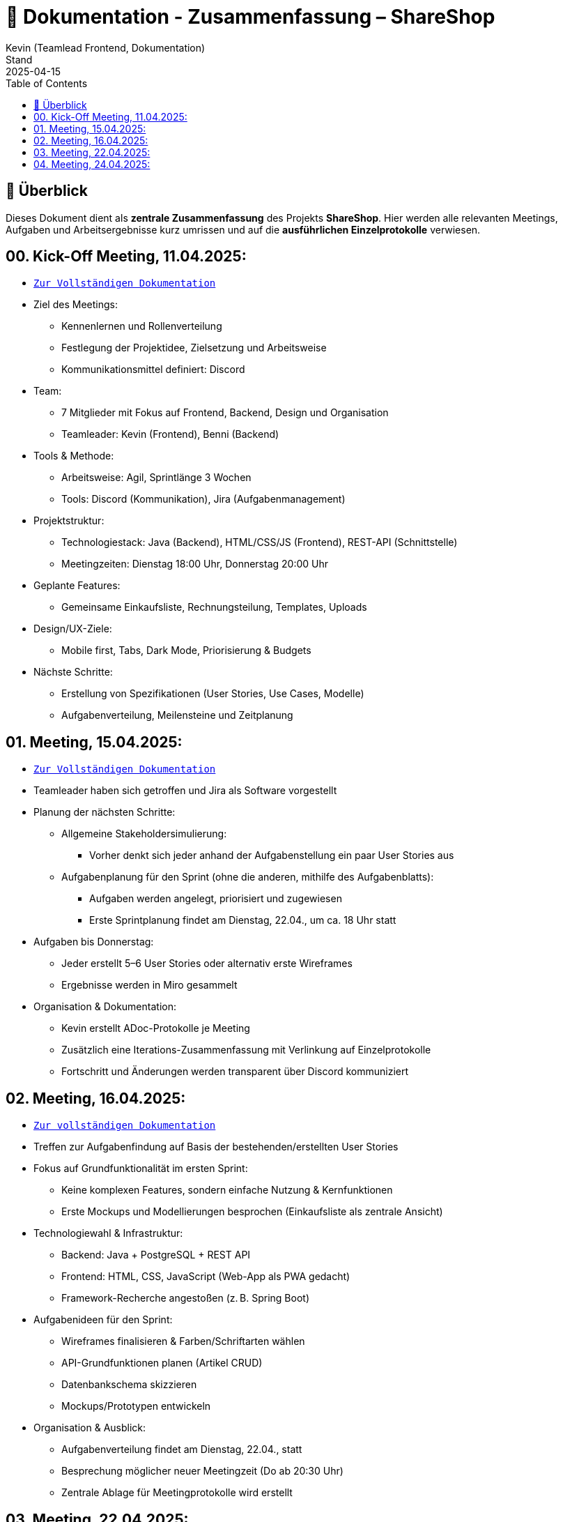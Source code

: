 = 📘 Dokumentation - Zusammenfassung – ShareShop
Kevin (Teamlead Frontend, Dokumentation)
Stand: 2025-04-15
:doctype: book
:toc: left
:toclevels: 3
:icons: font
:source-highlighter: coderay
:description: Übersicht und Verlinkung aller Besprechungsprotokolle und Projektfortschritte im Rahmen der ShareShop-Web-App.
:keywords: ShareShop, SE1, Projektübersicht, Meeting-Links, Protokolle, Sprintplanung

== 🧭 Überblick

Dieses Dokument dient als **zentrale Zusammenfassung** des Projekts *ShareShop*.  
Hier werden alle relevanten Meetings, Aufgaben und Arbeitsergebnisse kurz umrissen und auf die **ausführlichen Einzelprotokolle** verwiesen.

== 00. Kick-Off Meeting, 11.04.2025:
 
* `xref:./01_kickoff.adoc[Zur Vollständigen Dokumentation]`

* Ziel des Meetings:
    ** Kennenlernen und Rollenverteilung
    ** Festlegung der Projektidee, Zielsetzung und Arbeitsweise
    ** Kommunikationsmittel definiert: Discord
* Team:
    ** 7 Mitglieder mit Fokus auf Frontend, Backend, Design und Organisation
    ** Teamleader: Kevin (Frontend), Benni (Backend)
* Tools & Methode:
    ** Arbeitsweise: Agil, Sprintlänge 3 Wochen
    ** Tools: Discord (Kommunikation), Jira (Aufgabenmanagement)
* Projektstruktur:
    ** Technologiestack: Java (Backend), HTML/CSS/JS (Frontend), REST-API (Schnittstelle)
    ** Meetingzeiten: Dienstag 18:00 Uhr, Donnerstag 20:00 Uhr
* Geplante Features:
    ** Gemeinsame Einkaufsliste, Rechnungsteilung, Templates, Uploads
* Design/UX-Ziele:
    ** Mobile first, Tabs, Dark Mode, Priorisierung & Budgets
* Nächste Schritte:
    ** Erstellung von Spezifikationen (User Stories, Use Cases, Modelle)
    ** Aufgabenverteilung, Meilensteine und Zeitplanung

== 01. Meeting, 15.04.2025:

* `xref:./02_meeting.adoc[Zur Vollständigen Dokumentation]`

* Teamleader haben sich getroffen und Jira als Software vorgestellt
* Planung der nächsten Schritte:
    ** Allgemeine Stakeholdersimulierung:
        *** Vorher denkt sich jeder anhand der Aufgabenstellung ein paar User Stories aus
    ** Aufgabenplanung für den Sprint (ohne die anderen, mithilfe des Aufgabenblatts):
        *** Aufgaben werden angelegt, priorisiert und zugewiesen
        *** Erste Sprintplanung findet am Dienstag, 22.04., um ca. 18 Uhr statt
* Aufgaben bis Donnerstag:
    ** Jeder erstellt 5–6 User Stories oder alternativ erste Wireframes
    ** Ergebnisse werden in Miro gesammelt
* Organisation & Dokumentation:
    ** Kevin erstellt ADoc-Protokolle je Meeting
    ** Zusätzlich eine Iterations-Zusammenfassung mit Verlinkung auf Einzelprotokolle
    ** Fortschritt und Änderungen werden transparent über Discord kommuniziert

== 02. Meeting, 16.04.2025:

* `xref:./03_meeting.adoc[Zur vollständigen Dokumentation]`

* Treffen zur Aufgabenfindung auf Basis der bestehenden/erstellten User Stories
* Fokus auf Grundfunktionalität im ersten Sprint:
    ** Keine komplexen Features, sondern einfache Nutzung & Kernfunktionen
    ** Erste Mockups und Modellierungen besprochen (Einkaufsliste als zentrale Ansicht)
* Technologiewahl & Infrastruktur:
    ** Backend: Java + PostgreSQL + REST API
    ** Frontend: HTML, CSS, JavaScript (Web-App als PWA gedacht)
    ** Framework-Recherche angestoßen (z. B. Spring Boot)
* Aufgabenideen für den Sprint:
    ** Wireframes finalisieren & Farben/Schriftarten wählen
    ** API-Grundfunktionen planen (Artikel CRUD)
    ** Datenbankschema skizzieren
    ** Mockups/Prototypen entwickeln
* Organisation & Ausblick:
    ** Aufgabenverteilung findet am Dienstag, 22.04., statt
    ** Besprechung möglicher neuer Meetingzeit (Do ab 20:30 Uhr)
    ** Zentrale Ablage für Meetingprotokolle wird erstellt

== 03. Meeting, 22.04.2025:

* `xref:./04_meeting.adoc[Zur vollständigen Dokumentation]`

* GitHub Projects wird als zentrale Projektverwaltungsplattform genutzt (statt Jira)
* Einrichtung des Boards inkl. Labels (`Story`, `Task`, `Analyse`, `Programmierung`, `Modellierung`)
* Aufgaben für Sprint 1 strukturiert:
    ** Frontend:
        *** Wireframes analysieren & erstellen
        *** Mockups vorbereiten
        *** Farbpalette & Schriftart wählen
        *** Tool-Recherche für Webdesign
    ** Backend:
        *** Datenbankmodell erstellen (PostgreSQL)
        *** Grundstruktur für REST-API definieren
* Sprintdauer: 4 Wochen (24.04.–21.05.)
* Aufgaben werden am Donnerstag, 25.04., final zugewiesen
* Besprechung von Ordnung und Relevanz vorhandener Dateien im Repository (z. B. Test-Ordner)

== 04. Meeting, 24.04.2025:

* `xref:./05_meeting.adoc[Zur vollständigen Dokumentation]`

* Aufgaben aus dem Meeting am 22.04. wurden detailliert erklärt und im GitHub-Board verteilt
* Stories und Tasks sind sauber strukturiert, inklusive Labels (`Story`, `Task`, `Analyse`, `Modellierung`, `Programmierung`)
* Zugeteilte Aufgaben Sprint 1:
  ** Frontend:
    *** Wireframes erstellen (Recherche und Modellierung)
    *** Webdesign entwickeln (Farben, Schriftarten, Mockups)
  ** Backend:
    *** Datenmodellierung (ER-Modell)
    *** JDBC-Integration
    *** Aufbau der REST-API
  ** Übergreifend:
    *** Recherche zu Java-Buildsystemen (z. B. Gradle)
* Organisation:
  ** Nutzung des GitHub-Boards (To Do → In Progress → Review → Done)
  ** Wöchentliche Check-up-Meetings (dienstags um 18:00 Uhr)
  ** Kommunikation primär über Discord
